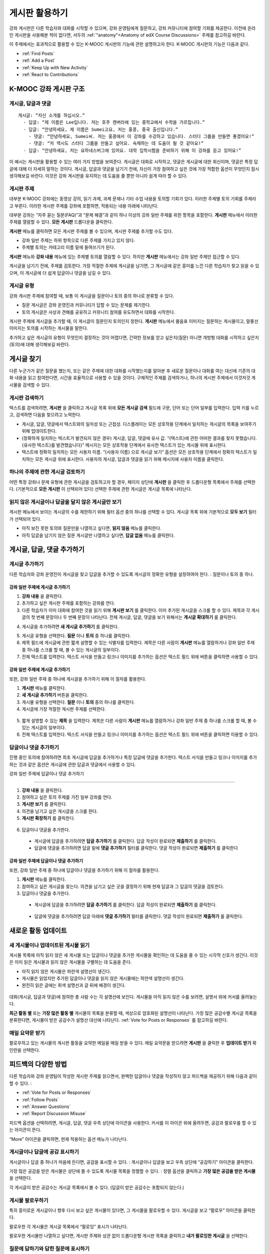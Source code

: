 .. _Discussions for Students and Staff:

###############################################
게시판 활용하기
###############################################

강좌 게시판은 다른 학습자와 대화를 시작할 수 있으며, 강좌 운영팀에게 질문하고, 강좌 커뮤니티에 참여할 기회를 제공한다. 이전에 온라인 게시판을 사용해본 적이 없다면, 서두의 :ref:`"anatomy"<Anatomy of edX Course Discussions>` 주제를 참고하길 바란다. 

이 주제에서는 효과적으로 활용할 수 있는 K-MOOC 게시판의 기능에 관한 설명하고자 한다. K-MOOC 게시판의 기능은 다음과 같다. 

* :ref:`Find Posts`

* :ref:`Add a Post`

* :ref:`Keep Up with New Activity`

* :ref:`React to Contributions`

.. _Anatomy of edX Course Discussions:

**********************************
K-MOOC 강좌 게시판 구조 
**********************************

====================================
게시글, 답글과 댓글
====================================

::

  게시글: “자신 소개를 하십시오.”
    - 답글: “제 이름은 Lee입니다. 저는 호주 캔버라에 있는 중학교에서 수학을 가르칩니다.”
    - 답글: “안녕하세요, 제 이름은 Sumei고요, 저는 홍콩, 중국 출신입니다.”
      - 댓글: “안녕하세요, Sumei씨. 저는 홍콩에서 이 강좌를 수강하고 있습니다. 스터디 그룹을 만들면 좋겠어요!”
      - 댓글: “저 역시도 스터디 그룹을 만들고 싶어요. 숙제하는 데 도움이 될 것 같아요!”
    - 답글: “안녕하세요, 저는 요하네스버그에 있어요. 대학 입학시험을 준비하기 위해 이 강좌를 듣고 있어요!”

이 예시는 게시판을 활용할 수 있는 여러 가지 방법을 보여준다. 게시글은 대화로 시작하고, 댓글은 게시글에 대한 회신이며, 댓글은 특정 답글에 대해 더 자세히 말하는 것이다. 게시글, 답글과 댓글을 남기기 전에, 자신이 가장 참여하고 싶은 것에 가장 적합한 옵션이 무엇인지 잠시 생각해보길 바란다. 이것은 강좌 게시판을 유지하는 데 도움을 줄 뿐만 아니라 쉽게 따라 할 수 있다. 

====================================
게시판 주제
====================================

대부분 K-MOOC 강좌에는 동영상 강의, 읽기 과제, 과제 문제나 기타 수업 내용을 토의할 기회가 있다. 이러한 주제별 토의 기회를 주제라고 부른다. 이러한 게시판 주제를 강좌에 포함하면, 적용되는 내용 아래에 나타난다. 

.. image:: ../../../shared/building_and_running_chapters/Images/Discussion_content_specific.png
 :alt: A discussion topic that appears below a video in the course, identified 
       by a "Show Discussion" link

대부분 강좌는 “자주 묻는 질문(FAQ)”과 “문제 해결”과 같이 하나 이상의 강좌 일반 주제를 위한 항목을 포함한다. **게시판** 메뉴에서 이러한 주제를 열람할 수 있다. **모든 게시판** 드롭다운을 클릭한다. 

.. image:: ../../../shared/building_and_running_chapters/Images/Discussion_course_wide.png
 :alt: Discussion topics are listed on the Discussion page when you click the 
       drop-down list at the left side of the page

**게시판** 메뉴를 클릭하면 모든 게시판 주제를 볼 수 있으며, 게시판 주제를 추가할 수도 있다.

* 강좌 일반 주제는 하위 항목으로 다른 주제를 가지고 있지 않다. 

* 주제별 토의는 카테고리 이름 밑에 들여쓰기가 된다. 

**게시판** 메뉴와 **강좌 내용** 메뉴에 있는 주제별 토의를 열람할 수 있다. 하지만 **게시판** 메뉴에서는 강좌 일반 주제만 접근할 수 있다. 

게시글을 남기기 전에, 주제를 검토한다. 가장 적절한 주제에 게시글을 남기면, 그 게시글에 같은 흥미를 느낀 다른 학습자가 찾고 읽을 수 있으며, 이 게시글에 더 쉽게 답글이나 댓글을 남길 수 있다. 

====================================
게시글 유형
====================================

강좌 게시판 주제에 참여할 때, 보통 이 게시글을 질문이나 토의 중의 하나로 분류할 수 있다. 

* 질문 게시글은 강좌 운영진과 커뮤니티가 답할 수 있는 문제를 제기한다. 

* 토의 게시글은 사상과 견해를 공유하고 커뮤니티 참여를 유도하면서 대화를 시작한다.


게시판 주제에 게시글을 추가할 때, 이 게시글이 질문인지 토의인지 정한다. **게시판** 메뉴에서 물음표 이미지는 질문하는 게시물이고, 말풍선 이미지는 토의를 시작하는 게시물을 말한다.

.. image:: ../../../shared/building_and_running_chapters/Images/Post_types_in_list.png
 :alt: The list of posts with images identifying questions and discussions 

추가하고 싶은 게시글의 유형이 무엇인지 결정하는 것이 어렵다면, 간략한 정보를 얻고 싶은지(질문) 아니면 개방형 대화를 시작하고 싶은지(토의)에 대해 생각해보길 바란다. 

.. _Find Posts:

******************************
게시글 찾기
******************************

다른 누군가가 같은 질문을 했는지, 또는 같은 주제에 대한 대화를 시작했는지를 알아본 후 새로운 질문이나 대화를 여는 대신에 기존의 대화 내용을 읽고 참여한다면, 시간을 효율적으로 사용할 수 있을 것이다. 구체적인 주제를 검색하거나, 하나의 게시판 주제에서 이것저것 게시물을 검색할 수 있다. 

=======================
게시판 검색하기
=======================

텍스트를 검색하려면, **게시판** 을 클릭하고 게시글 목록 위에 **모든 게시글 검색** 필드에 구문, 단어 또는 단어 일부를 입력한다. 입력 키를 누르고, 검색하면 다음을 찾으려고 노력한다.

* 게시글, 답글, 댓글에서 텍스트와의 일치성 또는 근접성. 디스플레이는 모든 상호작용 단계에서 일치하는 게시글의 목록을 보여주기 위해 업데이트한다. 


* (정확하게 일치하는 텍스트가 발견되지 않은 경우) 게시글, 답글, 댓글에 유사 값. “{텍스트}에 관한 어떠한 결과를 찾지 못했습니다. {유사한 텍스트}를 발견했습니다}” 메시지는 모든 상호작용 단계에서 유사한 텍스트가 있는 게시물 위에 표시한다. 

* 텍스트에 정확히 일치하는 모든 사용자 이름. “{사용자 이름} 으로 게시글 보기” 옵션은 모든 상호작용 단계에서 정확히 텍스트가 일치하는 모든 게시글 위에 표시한다. 사용자의 게시글, 답글과 댓글을 읽기 위해 메시지에 사용자 이름을 클릭한다. 

==============================================
하나의 주제에 관한 게시글 검토하기
==============================================

어떤 특정 강좌나 문제 유형에 관한 게시글을 검토하고자 할 경우, 페이지 상단에 **게시판** 을 클릭한 후 드롭다운형 목록에서 주제를 선택한다. (기본적으로 **모든 게시판** 이 선택되어 있다) 선택한 주제에 관한 게시글은 게시글 목록에 나타난다.

.. image:: ../../../shared/building_and_running_chapters/Images/Discussion_filters.png
 :alt: The list of posts with callouts to identify the top filter to select 
       one topic and the filter below it to select by state 

=======================================
읽지 않은 게시글이나 답글을 달지 않은 게시글만 보기
=======================================

게시판 메뉴에서 보이는 게시글의 수를 제한하기 위해 필터 옵션 중의 하나를 선택할 수 있다. 게시글 목록 위에 기본적으로 **모두 보기** 필터가 선택되어 있다. 

* 아직 보진 못한 토의와 질문만을 나열하고 싶다면, **읽지 않음** 메뉴를 클릭한다. 

* 아직 답글을 남기지 않은 질문 게시글만 나열하고 싶다면, **답글 없음** 메뉴를 클릭한다. 
.. _Add a Post:

************************************
게시글, 답글, 댓글 추가하기
************************************

================================
게시글 추가하기
================================

다른 학습자와 강좌 운영진이 게시글을 찾고 답글을 추가할 수 있도록 게시글의 정확한 유형을 설정하여야 한다. : 질문이나 토의 중 하나. 

강좌 일반 주제에 게시글 추가하기
**************************************************

#. **강좌 내용** 을 클릭한다.

#. 추가하고 싶은 게시판 주제를 포함하는 강좌를 연다. 

#. 다른 학습자가 이미 대화에 참여한 것을 읽기 위해 **게시판 보기** 를 클릭한다. 이미 추가된 게시글을 스크롤 할 수 있다.  제목과 각 게시글의 첫 번째 문장이나 두 번째 문장이 나타난다. 전체 게시글, 답글, 댓글을 보기 위해서는 **게시글 확대하기** 를 클릭한다. 
  
4. 게시글을 추가하려면 **새 게시글 추가하기** 를 클릭한다. 

.. image:: ../../../shared/building_and_running_chapters/Images/Discussion_content_specific_post.png
  :alt: Adding a post about specific course content

5. 게시글 유형을 선택한다. **질문** 이나 **토의** 중 하나를 클릭한다.

#. 제목 필드에 게시글에 관한 짧게 설명할 수 있는 식별자를 입력한다. 제목은 다른 사람이 **게시판** 메뉴를 열람하거나 강좌 일반 주제 중 하나를 스크롤 할 때, 볼 수 있는 게시글의 일부이다. 

#. 전체 텍스트를 입력한다. 텍스트 서식을 만들고 링크나 이미지를 추가하는 옵션은 텍스트 필드 위에 버튼을 클릭하면 사용할 수 있다.

강좌 일반 주제에 게시글 추가하기
**************************************************

또한, 강좌 일반 주제 중 하나에 게시글을 추가하기 위해 이 절차를 활용한다. 

#. **게시판** 메뉴를 클릭한다.

#. **새 게시글 추가하기** 버튼을 클릭한다. 

#. 게시물 유형을 선택한다. **질문** 이나 **토의** 중의 하나를 클릭한다.

#. 게시글에 가장 적절한 게시판 주제를 선택한다. 

  .. image:: ../../../shared/building_and_running_chapters/Images/Discussion_course_wide_post.png
    :alt: Selecting the topic for a new post on the Discussion page 

5. 짧게 설명할 수 있는 **제목** 을 입력한다. 제목은 다른 사람이 **게시판** 메뉴를 열람하거나 강좌 일반 주제 중 하나를 스크롤 할 때, 볼 수 있는 게시글의 일부이다. 

#. 전체 텍스트를 입력한다. 텍스트 서식을 만들고 링크나 이미지를 추가하는 옵션은 텍스트 필드 위에 버튼을 클릭하면 이용할 수 있다. 

===========================
답글이나 댓글 추가하기
===========================

진행 중인 토의에 참여하려면 최초 게시글에 답글을 추가하거나 특정 답글에 댓글을 추가한다. 텍스트 서식을 만들고 링크나 이미지를 추가하는 것과 같은 옵션은 게시글에 관한 답글과 댓글에서 사용할 수 있다. 

강좌 일반 주제에 답글이나 댓글 추가하기

****************************************************************

#. **강좌 내용** 을 클릭한다.

#. 참여하고 싶은 토의 주제를 가진 일부 강좌를 연다.

#. **게시판 보기** 를 클릭한다.

#. 의견을 남기고 싶은 게시글을 스크롤 한다. 

#. **게시판 확장하기** 를 클릭한다. 
   
  .. image:: ../../../shared/building_and_running_chapters/Images/Discussion_expand.png
    :alt: The **Expand discussion** link under a post

6. 답글이나 댓글을 추가한다.

 - 게시글에 답글을 추가하려면 **답글 추가하기** 를 클릭한다. 답글 작성이 완료되면 **제출하기** 를 클릭한다.

 - 답글에 댓글을 추가하려면 답글 밑에 **댓글 추가하기** 필터를 클릭한다. 댓글 작성이 완료되면 **제출하기** 를 클릭한다

강좌 일반 주제에 답글이나 댓글 추가하기
************************************************************

또한, 강좌 일반 주제 중 하나에 답글이나 댓글을 추가하기 위해 이 절차를 활용한다. 

#. **게시판** 메뉴를 클릭한다.

#. 참여하고 싶은 게시글을 찾는다. 의견을 남기고 싶은 곳을 결정하기 위해 현재 답글과 그 답글의 댓글을 검토한다.

#. 답글이나 댓글을 추가한다. 

 - 게시글에 답글을 추가하려면 **답글 추가하기** 를 클릭한다. 답글 작성이 완료되면 **제출하기** 를 클릭한다.

  .. image:: ../../../shared/building_and_running_chapters/Images/Discussion_add_response.png
    :alt: The **Add A Response** button located between a post and its 
          responses 

 - 답글에 댓글을 추가하려면 답글 아래에 **댓글 추가하기** 필터를 클릭한다. 댓글 작성이 완료되면 **제출하기** 를 클릭한다.  

.. _Keep Up with New Activity:

****************************************
새로운 활동 업데이트
****************************************

==============================
새 게시물이나 업데이트된 게시물 읽기
==============================

게시물 목록에 아직 읽지 않은 새 게시물 또는 답글이나 댓글을 추가한 게시물을 확인하는 데 도움을 줄 수 있는 시각적 신호가 생긴다. 이것은 이미 읽은 게시물과 읽지 않은 게시물을 구별하는 데 도움을 준다. 

* 아직 읽지 않은 게시물은 파란색 설명선이 생긴다.

* 게시물은 읽었지만 추가된 답글이나 댓글을 읽지 않은 게시물에는 하얀색 설명선이 생긴다. 
 
* 완전히 읽은 글에는 회색 설명선과 글 뒤에 배경이 생긴다. 

 .. image:: ../../../shared/building_and_running_chapters/Images/Discussion_colorcoding.png
  :alt: The list of posts with posts showing differently colored backgrounds 
        and callout images

대화(게시글, 답글과 댓글)에 참여한 총 사람 수는 각 설명선에 보인다. 게시물을 아직 읽지 않은 수를 보려면, 설명서 위에 커서를 올려놓는다. 

.. image:: ../../../shared/building_and_running_chapters/Images/Discussion_mouseover.png
 :alt: A post with 4 contributions total and a popup that shows only two are 
       unread 

**최근 활동 별** 또는 **가장 많은 활동 별** 게시물의 목록을 분류할 때, 색상으로 암호화된 설명선이 나타난다. 가장 많은 공감수별 게시글 목록을 분류한다면, 게시물이 받은 공감수가 설명선 대신에 나타난다. :ref:`Vote for Posts or Responses` 를 참고하길 바란다. 

==============================
매일 요약문 받기
==============================

팔로우하고 있는 게시물의 게시판 활동을 요약한 메일을 매일 받을 수 있다. 매일 요약문을 받으려면 **게시판** 을 클릭한 후 **업데이트 받기** 확인란을 선택한다. 


.. _React to Contributions:

************************************
피드백의 다양한 방법
************************************

다른 학습자와 강좌 운영팀이 작성한 게시판 주제를 읽으면서, 완벽한 답글이나 댓글을 작성하지 않고 피드백을 제공하기 위해 다음과 같이 할 수 있다. :

* :ref:`Vote for Posts or Responses` 

* :ref:`Follow Posts` 

* :ref:`Answer
  Questions`

* :ref:`Report Discussion Misuse` 

피드백 옵션을 선택하려면, 게시글, 답글, 댓글 우측 상단에 아이콘을 사용한다. 커서를 이 아이콘 위에 올려두면, 공감과 팔로우를 할 수 있는 아이콘이 뜬다. 


.. image:: ../../../shared/building_and_running_chapters/Images/Discussion_options_mouseover.png
 :alt: The icons at top right of a post, shown before the cursor is 
      placed over each one and with the Vote, Follow, and More labels

“More” 아이콘을 클릭하면, 현재 적용하는 옵션 메뉴가 나타난다.

.. image:: ../../../shared/building_and_running_chapters/Images/Discussion_More_menu.png
 :alt: The More icon expanded to show a menu with one option and a menu with 
       three options

.. _Vote for Posts or Responses:

==============================
게시글이나 답글에 공감 표시하기
==============================

게시글이나 답글 중 하나가 마음에 든다면, 공감을 표시할 수 있다. : 
게시글이나 답글을 보고 우측 상단에 “공감하기” 아이콘을 클릭한다.

.. image:: ../../../shared/building_and_running_chapters/Images/Discussion_vote.png
 :alt: A post with the Vote icon circled

가장 많은 공감을 받은 게시물은 상단에 뜰 수 있도록 게시물 목록을 정렬할 수 있다. :
정렬 옵션을 클릭하고 **가장 많은 공감을 받은 게시물** 을 선택한다. 

.. image:: ../../../shared/building_and_running_chapters/Images/Discussion_sortvotes.png
 :alt: The list of posts with the "by most votes" sorting option and the 
       number of votes for the post circled

각 게시글이 받은 공감수는 게시글 목록에서 볼 수 있다. (답글이 받은 공감수는 포함되지 않는다.)

.. _Follow Posts:

==============================
게시물 팔로우하기
==============================

특히 흥미로운 게시글이나 향후 다시 보고 싶은 게시물이 있다면, 그 게시물을 팔로우할 수 있다. 게시글을 보고 “팔로우” 아이콘을 클릭한다. 

.. image:: ../../../shared/building_and_running_chapters/Images/Discussion_follow.png
 :alt: A post with the Follow icon circled

팔로우한 각 게시물은 게시글 목록에서 “팔로잉” 표시가 나타난다. 

팔로우한 게시물만 나열하고 싶다면, 게시판 주제와 상관 없이 드롭다운형 게시판 목록을 클릭하고 **내가 팔로잉한 게시글** 을 선택한다. 


.. image:: ../../../shared/building_and_running_chapters/Images/Discussion_filterfollowing.png
 :alt: The list of posts with the "Posts I'm Following" filter selected. Every
       post in the list shows the following indicator.

.. _Answer Questions:

============================================================
질문에 답하기와 답한 질문에 표시하기
============================================================

강좌를 수강하는 학습자들 모두 질문에 답변할 수 있다. 답변으로 질문 게시글에 답글을 추가한다. 

질문을 올린 사람(그리고 강좌 운영팀)은 답글이 정확하다고 표시할 수 있다. 
답글 좌측 상단에 나타나는 **답변으로 표시하기** 아이콘을 클릭한다.

.. image:: ../../../shared/building_and_running_chapters/Images/Discussion_answer_question.png
 :alt: A question and a response, with the Mark as Answer icon circled

적어도 하나 이상이 답글이 답변으로 표시되면, **게시판** 메뉴 목록에서 게시물에 표시된 물음표 이미지가 체크 표시 또는 눈금 표시 이미지로 바뀐다. 

.. image:: ../../../shared/building_and_running_chapters/Images/Discussion_answers_in_list.png
 :alt: The list of posts with images identifying unanswered and answered
     questions and discussions

.. _Report Discussion Misuse:

==============================
잘못 쓴 게시판 신고하기
==============================

사용자가 게시판 조정자가 검토해야 하는 게시글, 답글이나 댓글에는 깃발 표시를 할 수 있다. 
해당 게시물에 “More” 아이콘을 클릭한 후 **신고하기** 를 클릭한다. 

.. image:: ../../../shared/building_and_running_chapters/Images/Discussion_reportmisuse.png
 :alt: A post and a response with the "Report" link circled

.. Future: DOC-121 As a course author, I need a template of discussion guidelines to give to students
